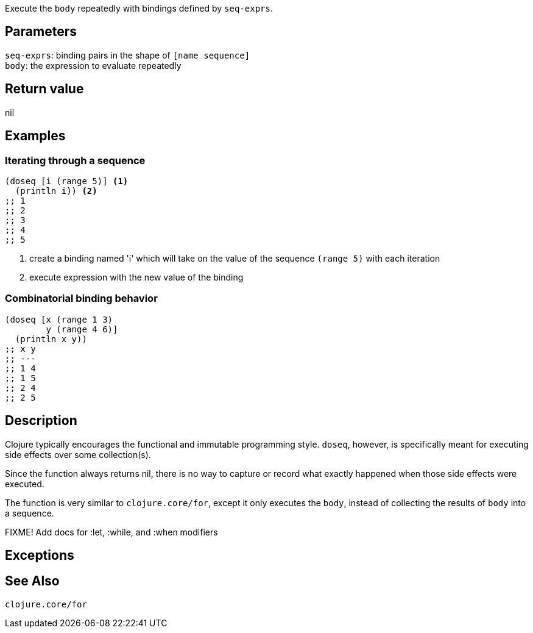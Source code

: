:source-language: clojure
Execute the `body` repeatedly with bindings defined by `seq-exprs`.


== Parameters
`seq-exprs`: binding pairs in the shape of `[name sequence]`      +
`body`: the expression to evaluate repeatedly


== Return value
nil


== Examples
=== Iterating through a sequence
[source,clojure]
----
(doseq [i (range 5)] <1>
  (println i)) <2>
;; 1
;; 2
;; 3
;; 4
;; 5
----
<1> create a binding named 'i' which will take on the value of the sequence `(range 5)` with each iteration
<2> execute expression with the new value of the binding

=== Combinatorial binding behavior
[source,clojure]
----
(doseq [x (range 1 3)
        y (range 4 6)]
  (println x y))
;; x y
;; ---
;; 1 4
;; 1 5
;; 2 4
;; 2 5
----


== Description

Clojure typically encourages the functional and immutable programming style.
`doseq`, however, is specifically meant for executing side effects over some
collection(s).

Since the function always returns nil, there is no way to capture or record what
exactly happened when those side effects were executed.

The function is very similar to `clojure.core/for`, except it only executes the
`body`, instead of collecting the results of `body` into a sequence.

FIXME! Add docs for :let, :while, and :when modifiers

== Exceptions


== See Also
`clojure.core/for`
